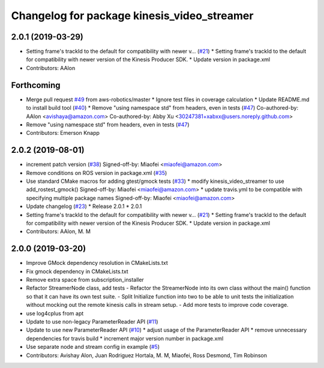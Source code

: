 ^^^^^^^^^^^^^^^^^^^^^^^^^^^^^^^^^^^^^^^^^^^^
Changelog for package kinesis_video_streamer
^^^^^^^^^^^^^^^^^^^^^^^^^^^^^^^^^^^^^^^^^^^^

2.0.1 (2019-03-29)
------------------
* Setting frame's trackId to the default for compatibility with newer v… (`#21 <https://github.com/aws-robotics/kinesisvideo-ros1/issues/21>`_)
  * Setting frame's trackId to the default for compatibility with newer version of the Kinesis Producer SDK.
  * Update version in package.xml
* Contributors: AAlon

Forthcoming
-----------
* Merge pull request `#49 <https://github.com/aws-robotics/kinesisvideo-ros1/issues/49>`_ from aws-robotics/master
  * Ignore test files in coverage calculation
  * Update README.md to install build tool (`#40 <https://github.com/aws-robotics/kinesisvideo-ros1/issues/40>`_)
  * Remove "using namespace std" from headers, even in tests (`#47 <https://github.com/aws-robotics/kinesisvideo-ros1/issues/47>`_)
  Co-authored-by: AAlon <avishaya@amazon.com>
  Co-authored-by: Abby Xu <30247381+xabxx@users.noreply.github.com>
* Remove "using namespace std" from headers, even in tests (`#47 <https://github.com/aws-robotics/kinesisvideo-ros1/issues/47>`_)
* Contributors: Emerson Knapp

2.0.2 (2019-08-01)
------------------
* increment patch version (`#38 <https://github.com/aws-robotics/kinesisvideo-ros1/issues/38>`_)
  Signed-off-by: Miaofei <miaofei@amazon.com>
* Remove conditions on ROS version in package.xml (`#35 <https://github.com/aws-robotics/kinesisvideo-ros1/issues/35>`_)
* Use standard CMake macros for adding gtest/gmock tests (`#33 <https://github.com/aws-robotics/kinesisvideo-ros1/issues/33>`_)
  * modify kinesis_video_streamer to use add_rostest_gmock()
  Signed-off-by: Miaofei <miaofei@amazon.com>
  * update travis.yml to be compatible with specifying multiple package names
  Signed-off-by: Miaofei <miaofei@amazon.com>
* Update changelog (`#23 <https://github.com/aws-robotics/kinesisvideo-ros1/issues/23>`_)
  * Release 2.0.1
  * 2.0.1
* Setting frame's trackId to the default for compatibility with newer v… (`#21 <https://github.com/aws-robotics/kinesisvideo-ros1/issues/21>`_)
  * Setting frame's trackId to the default for compatibility with newer version of the Kinesis Producer SDK.
  * Update version in package.xml
* Contributors: AAlon, M. M

2.0.0 (2019-03-20)
------------------
* Improve GMock dependency resolution in CMakeLists.txt
* Fix gmock dependency in CMakeLists.txt
* Remove extra space from subscription_installer
* Refactor StreamerNode class, add tests
  - Refactor the StreamerNode into its own class without the main()
  function so that it can have its own test suite.
  - Split Initialize function into two to be able to unit tests the initialization
  without mocking out the remote kinesis calls in stream setup.
  - Add more tests to improve code coverage.
* use log4cplus from apt
* Update to use non-legacy ParameterReader API (`#11 <https://github.com/aws-robotics/kinesisvideo-ros1/issues/11>`_)
* Update to use new ParameterReader API (`#10 <https://github.com/aws-robotics/kinesisvideo-ros1/issues/10>`_)
  * adjust usage of the ParameterReader API
  * remove unnecessary dependencies for travis build
  * increment major version number in package.xml
* Use separate node and stream config in example (`#5 <https://github.com/aws-robotics/kinesisvideo-ros1/issues/5>`_)
* Contributors: Avishay Alon, Juan Rodriguez Hortala, M. M, Miaofei, Ross Desmond, Tim Robinson
